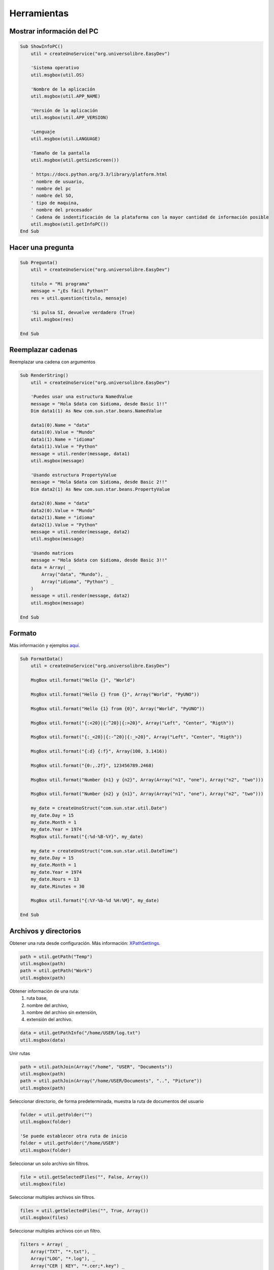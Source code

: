 Herramientas
============


Mostrar información del PC
--------------------------

.. code-block:: vbnet

    Sub ShowInfoPC()
        util = createUnoService("org.universolibre.EasyDev")

        'Sistema operativo
        util.msgbox(util.OS)

        'Nombre de la aplicación
        util.msgbox(util.APP_NAME)

        'Versión de la aplicación
        util.msgbox(util.APP_VERSION)

        'Lenguaje
        util.msgbox(util.LANGUAGE)

        'Tamaño de la pantalla
        util.msgbox(util.getSizeScreen())

        ' https://docs.python.org/3.3/library/platform.html
        ' nombre de usuario,
        ' nombre del pc
        ' nombre del SO,
        ' tipo de maquina,
        ' nombre del procesador
        ' Cadena de indentificación de la plataforma con la mayor cantidad de información posible
        util.msgbox(util.getInfoPC())
    End Sub


Hacer una pregunta
------------------

.. code-block:: vbnet

    Sub Pregunta()
        util = createUnoService("org.universolibre.EasyDev")

        titulo = "Mi programa"
        mensage = "¿Es fácil Python?"
        res = util.question(titulo, mensaje)

        'Si pulsa SI, devuelve verdadero (True)
        util.msgbox(res)

    End Sub


Reemplazar cadenas
------------------

Reemplazar una cadena con argumentos

.. code-block:: vbnet

    Sub RenderString()
        util = createUnoService("org.universolibre.EasyDev")

        'Puedes usar una estructura NamedValue
        message = "Hola $data con $idioma, desde Basic 1!!"
        Dim data1(1) As New com.sun.star.beans.NamedValue

        data1(0).Name = "data"
        data1(0).Value = "Mundo"
        data1(1).Name = "idioma"
        data1(1).Value = "Python"
        message = util.render(message, data1)
        util.msgbox(message)

        'Usando estructura PropertyValue
        message = "Hola $data con $idioma, desde Basic 2!!"
        Dim data2(1) As New com.sun.star.beans.PropertyValue

        data2(0).Name = "data"
        data2(0).Value = "Mundo"
        data2(1).Name = "idioma"
        data2(1).Value = "Python"
        message = util.render(message, data2)
        util.msgbox(message)

        'Usando matrices
        message = "Hola $data con $idioma, desde Basic 3!!"
        data = Array( _
            Array("data", "Mundo"), _
            Array("idioma", "Python") _
        )
        message = util.render(message, data2)
        util.msgbox(message)

    End Sub


Formato
-------

Más información y ejemplos `aquí`_.

.. code-block:: vbnet

    Sub FormatData()
        util = createUnoService("org.universolibre.EasyDev")

        MsgBox util.format("Hello {}", "World")

        MsgBox util.format("Hello {} from {}", Array("World", "PyUNO"))

        MsgBox util.format("Hello {1} from {0}", Array("World", "PyUNO"))

        MsgBox util.format("{:<20}|{:^20}|{:>20}", Array("Left", "Center", "Rigth"))

        MsgBox util.format("{:_<20}|{:-^20}|{:_>20}", Array("Left", "Center", "Rigth"))

        MsgBox util.format("{:d} {:f}", Array(100, 3.1416))

        MsgBox util.format("{0:,.2f}", 123456789.2468)

        MsgBox util.format("Number {n1} y {n2}", Array(Array("n1", "one"), Array("n2", "two")))

        MsgBox util.format("Number {n2} y {n1}", Array(Array("n1", "one"), Array("n2", "two")))

        my_date = createUnoStruct("com.sun.star.util.Date")
        my_date.Day = 15
        my_date.Month = 1
        my_date.Year = 1974
        MsgBox util.format("{:%d-%B-%Y}", my_date)

        my_date = createUnoStruct("com.sun.star.util.DateTime")
        my_date.Day = 15
        my_date.Month = 1
        my_date.Year = 1974
        my_date.Hours = 13
        my_date.Minutes = 30

        MsgBox util.format("{:%Y-%b-%d %H:%M}", my_date)

    End Sub


Archivos y directorios
----------------------

Obtener una ruta desde configuración. Más información: `XPathSettings`_.

.. code-block:: vbnet

    path = util.getPath("Temp")
    util.msgbox(path)
    path = util.getPath("Work")
    util.msgbox(path)

Obtener información de una ruta:
    #. ruta base,
    #. nombre del archivo,
    #. nombre del archivo sin extensión,
    #. extensión del archivo.

.. code-block:: vbnet

    data = util.getPathInfo("/home/USER/log.txt")
    util.msgbox(data)


Unir rutas

.. code-block:: vbnet

    path = util.pathJoin(Array("/home", "USER", "Documents"))
    util.msgbox(path)
    path = util.pathJoin(Array("/home/USER/Documents", "..", "Picture"))
    util.msgbox(path)

Seleccionar directorio, de forma predeterminada, muestra la ruta de documentos del usuario

.. code-block:: vbnet

    folder = util.getFolder("")
    util.msgbox(folder)

    'Se puede establecer otra ruta de inicio
    folder = util.getFolder("/home/USER")
    util.msgbox(folder)

Seleccionar un solo archivo sin filtros.

.. code-block:: vbnet

    file = util.getSelectedFiles("", False, Array())
    util.msgbox(file)

Seleccionar multiples archivos sin filtros.

.. code-block:: vbnet

    files = util.getSelectedFiles("", True, Array())
    util.msgbox(files)

Seleccionar multiples archivos con un filtro.

.. code-block:: vbnet

    filters = Array( _
        Array("TXT", "*.txt"), _
        Array("LOG", "*.log"), _
        Array("CER | KEY", "*.cer;*.key") _
    )
    files = util.getSelectedFiles("", True, filters)
    util.msgbox(files)

Obtener todos los archivos de un directorio de forma recursiva.

.. code-block:: vbnet

    files = util.getFiles("/home/USER/Pictures", "")
    util.msgbox(files)

Obtener todos los archivos de un directorio de forma recursiva con un filtro.

.. code-block:: vbnet

    files = util.getFiles("/home/USER/Pictures", "jpg")
    util.msgbox(files)
    files = util.getFiles("/home/USER/Pictures", "png")
    util.msgbox(files)

Abrir un archivo y leer su contenido.

.. code-block:: vbnet

    data = util.fileOpen("/home/USER/log.txt", "r", False)
    util.msgbox(data)

Abrir un archivo regresando cada línea en una matriz.

.. code-block:: vbnet

    data = util.fileOpen("/home/USER/log.txt", "r", True)
    util.msgbox(data)

Guardar información en un nuevo archivo.

.. code-block:: vbnet

    data = "Hello World Python"
    util.fileSave("/home/USER/test.txt", "w", data)
    'Verify
    data = util.fileOpen("/home/mau/test.txt", "r")
    util.msgbox(data)

Agregar información a un archivo

.. code-block:: vbnet

    data = "Hello World Python" & CHR(10)
    util.fileSave("/home/USER/test2.txt", "a", data)
    'Verify
    data = util.fileOpen("/home/USER/test2.txt", "r")
    util.msgbox(data)


Ejecutar
--------

Ejecutar un comando y esperar la respuesta.

.. code-block:: vbnet

    res = util.execute(Array("ls","-la"), True)
    util.msgbox(res)

Ejecutar un comando y **no** esperar respuesta.

.. code-block:: vbnet

    util.execute(Array("gnome-calculator"), False)


Configuración
-------------

Guadar un valor en el registro de configuración de LibreOffice, el valor se guarda
de forma persistente.

.. code-block:: vbnet

    util.setConfig("DefaultMail", "test@correolibre.net")
    'Get value from config
    value = util.getConfig("DefaultMail")
    util.msgbox(value)

Es posible guardar matrices.

.. code-block:: vbnet

    util.setConfig("Matriz", Array(1,2,3))
    value = util.getConfig("Matriz")
    util.msgbox(value)


Portapapeles
------------

Obtener texto del portapapeles.

.. code-block:: vbnet

    value = util.getClipboard()
    util.msgbox(value)

Enviar texto al portapapeles.

.. code-block:: vbnet

    util.setClipboard("Hello World PyUNO!!")
    'Verify
    value = util.getClipboard()
    util.msgbox(value)


Tiempo Unix
-----------

Más información: `<https://en.wikipedia.org/wiki/Unix_time>`_

.. code-block:: vbnet

    epoch = util.getEpoch()
    util.msgbox(epoch)


Llamar macros
-------------

Más información: `Scripting Framework <https://wiki.openoffice.org/wiki/Documentation/DevGuide/Scripting/Scripting_Framework_URI_Specification>`_

Guarda la siguiente macro en:

``/home/USER/.config/libreoffice/4/user/Scripts/python/mymacros.py``
::

    import uno
    import time

    def show_time(cell):
        cell.setString(time.strftime('%c'))
        time.sleep(3)
        return

Llamar a una macro Python (predeterminado) y esperar la respuesta.

.. code-block:: vbnet

    macro = createUnoStruct("org.universolibre.EasyDev.Macro")
    macro.Library = "mymacros"
    macro.Name = "show_time"
    cell = ThisComponent.CurrentSelection
    util.callMacro(macro, Array(cell))

.. image:: images/img005.png
    :width: 400px
    :align: center

Llamar a una macro Python y **no** esperar la respuesta.

.. code-block:: vbnet

    macro = createUnoStruct("org.universolibre.EasyDev.Macro")
    macro.Library = "mymacros"
    macro.Name = "show_time"
    macro.Thread = True
    cell = ThisComponent.CurrentSelection
    util.callMacro(macro, Array(cell))

Llamar a una macro en Basic

.. code-block:: vbnet

    macro = createUnoStruct("org.universolibre.EasyDev.Macro")
    macro.Library = "EasyDevLib"
    macro.Module = "Examples"
    macro.Name = "HelloWorld"
    macro.Language = "Basic"
    macro.Thread = False
    util.callMacro(macro, Array())

.. image:: images/img006.png
    :width: 150px
    :align: center


Timer
-----

Guarda la siguiente macro en:

``/home/USER/.config/libreoffice/4/user/Scripts/python/mymacros.py``
::

    import uno
    import time

    def show_time(cell):
        cell.setString(time.strftime('%c'))
        return

``timer(NOMBRE_TIMER, SEGUNDOS, MACRO, ARGUMENTOS)``

El nombre del timer es muy importante para que lo puedas detener. El timer
siempre se ejecuta en otro hilo de proceso.

.. code-block:: vbnet

    util = createUnoService("org.universolibre.EasyDev")

    'Make data macro
    macro = createUnoStruct("org.universolibre.EasyDev.Macro")
    macro.Library = "mymacros"
    macro.Name = "show_time"
    'Arguments
    cell = ThisComponent.CurrentSelection
    'Timer name "time" and wait one second
    util.timer("time", 1, macro, Array(cell))

Detener un timer por su nombre

.. code-block:: vbnet

    Sub StopTimer()
        util = createUnoService("org.universolibre.EasyDev")
        util.stopTimer("time")
    End Sub


Exportar a CSV
--------------

Establece un rango con datos y seleccionalo.

.. image:: images/img007.png
    :width: 400px
    :align: center

y esportarlo.

.. code-block:: vbnet

    util = createUnoService("org.universolibre.EasyDev")

    range = ThisComponent.CurrentSelection

    path = "/home/USER/test.csv"
    data = range.getDataArray()
    options = Array()

    util.exportCSV(path, data, options)

Cambiar opciones de exportación, más información en: `<https://docs.python.org/3.3/library/csv.html#csv.writer>`_

.. code-block:: vbnet

    Dim options(0) As New com.sun.star.beans.NamedValue

    util = createUnoService("org.universolibre.EasyDev")

    range = ThisComponent.CurrentSelection

    path = "/home/USER/test.csv"
    data = range.getDataArray()
    options(0).Name = "delimiter"
    options(0).Value = "|"
    util.exportCSV(path, data, options)


.. _XPathSettings: http://api.libreoffice.org/docs/idl/ref/interfacecom_1_1sun_1_1star_1_1util_1_1XPathSettings.html
.. _aquí: https://pyformat.info/


